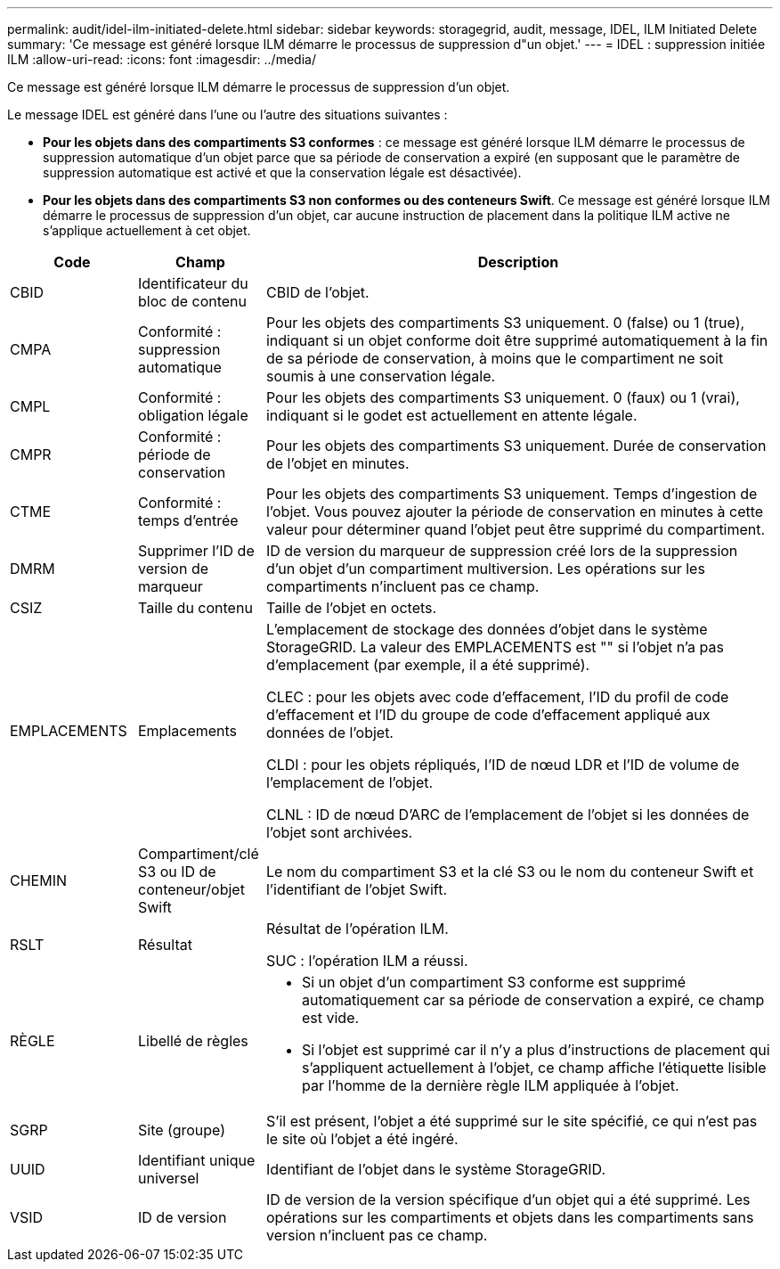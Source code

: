 ---
permalink: audit/idel-ilm-initiated-delete.html 
sidebar: sidebar 
keywords: storagegrid, audit, message, IDEL, ILM Initiated Delete 
summary: 'Ce message est généré lorsque ILM démarre le processus de suppression d"un objet.' 
---
= IDEL : suppression initiée ILM
:allow-uri-read: 
:icons: font
:imagesdir: ../media/


[role="lead"]
Ce message est généré lorsque ILM démarre le processus de suppression d'un objet.

Le message IDEL est généré dans l'une ou l'autre des situations suivantes :

* *Pour les objets dans des compartiments S3 conformes* : ce message est généré lorsque ILM démarre le processus de suppression automatique d'un objet parce que sa période de conservation a expiré (en supposant que le paramètre de suppression automatique est activé et que la conservation légale est désactivée).
* *Pour les objets dans des compartiments S3 non conformes ou des conteneurs Swift*. Ce message est généré lorsque ILM démarre le processus de suppression d'un objet, car aucune instruction de placement dans la politique ILM active ne s'applique actuellement à cet objet.


[cols="1a,1a,4a"]
|===
| Code | Champ | Description 


 a| 
CBID
 a| 
Identificateur du bloc de contenu
 a| 
CBID de l'objet.



 a| 
CMPA
 a| 
Conformité : suppression automatique
 a| 
Pour les objets des compartiments S3 uniquement. 0 (false) ou 1 (true), indiquant si un objet conforme doit être supprimé automatiquement à la fin de sa période de conservation, à moins que le compartiment ne soit soumis à une conservation légale.



 a| 
CMPL
 a| 
Conformité : obligation légale
 a| 
Pour les objets des compartiments S3 uniquement. 0 (faux) ou 1 (vrai), indiquant si le godet est actuellement en attente légale.



 a| 
CMPR
 a| 
Conformité : période de conservation
 a| 
Pour les objets des compartiments S3 uniquement. Durée de conservation de l'objet en minutes.



 a| 
CTME
 a| 
Conformité : temps d'entrée
 a| 
Pour les objets des compartiments S3 uniquement. Temps d'ingestion de l'objet. Vous pouvez ajouter la période de conservation en minutes à cette valeur pour déterminer quand l'objet peut être supprimé du compartiment.



 a| 
DMRM
 a| 
Supprimer l'ID de version de marqueur
 a| 
ID de version du marqueur de suppression créé lors de la suppression d'un objet d'un compartiment multiversion. Les opérations sur les compartiments n'incluent pas ce champ.



 a| 
CSIZ
 a| 
Taille du contenu
 a| 
Taille de l'objet en octets.



 a| 
EMPLACEMENTS
 a| 
Emplacements
 a| 
L'emplacement de stockage des données d'objet dans le système StorageGRID. La valeur des EMPLACEMENTS est "" si l'objet n'a pas d'emplacement (par exemple, il a été supprimé).

CLEC : pour les objets avec code d'effacement, l'ID du profil de code d'effacement et l'ID du groupe de code d'effacement appliqué aux données de l'objet.

CLDI : pour les objets répliqués, l'ID de nœud LDR et l'ID de volume de l'emplacement de l'objet.

CLNL : ID de nœud D'ARC de l'emplacement de l'objet si les données de l'objet sont archivées.



 a| 
CHEMIN
 a| 
Compartiment/clé S3 ou ID de conteneur/objet Swift
 a| 
Le nom du compartiment S3 et la clé S3 ou le nom du conteneur Swift et l'identifiant de l'objet Swift.



 a| 
RSLT
 a| 
Résultat
 a| 
Résultat de l'opération ILM.

SUC : l'opération ILM a réussi.



 a| 
RÈGLE
 a| 
Libellé de règles
 a| 
* Si un objet d'un compartiment S3 conforme est supprimé automatiquement car sa période de conservation a expiré, ce champ est vide.
* Si l'objet est supprimé car il n'y a plus d'instructions de placement qui s'appliquent actuellement à l'objet, ce champ affiche l'étiquette lisible par l'homme de la dernière règle ILM appliquée à l'objet.




 a| 
SGRP
 a| 
Site (groupe)
 a| 
S'il est présent, l'objet a été supprimé sur le site spécifié, ce qui n'est pas le site où l'objet a été ingéré.



 a| 
UUID
 a| 
Identifiant unique universel
 a| 
Identifiant de l'objet dans le système StorageGRID.



 a| 
VSID
 a| 
ID de version
 a| 
ID de version de la version spécifique d'un objet qui a été supprimé. Les opérations sur les compartiments et objets dans les compartiments sans version n'incluent pas ce champ.

|===